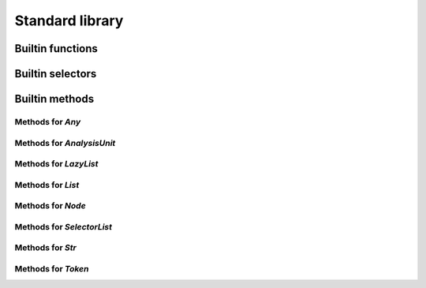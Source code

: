 Standard library
----------------

Builtin functions
^^^^^^^^^^^^^^^^^

.. function:: print(val, new_line)

    Built-in print function. Prints whatever is passed as an argument

.. function:: img(val)

    Return a string representation of an object

.. function:: base_name(str)

    Given a string that represents a file name, returns the basename

.. function:: concat(lists)

    Given a list of lists or strings, return a concatenated list or string

.. function:: reduce(indexable, fn, init)

    Given a collection, a reduction function, and an initial value reduce the result

.. function:: map(indexable, fn)

    Given a collection, a mapping function

.. function:: unique(indexable)

    Given collection, remove all identical elements in order to have only one instance of each

.. function:: doc(obj)

    Given any object, return the documentation associated with it

.. function:: profile(obj)

    Given any object, if it is a callable, return its profile as text

.. function:: document_builtins()

    Return a string in the RsT format containing documentation for all built-ins

.. function:: document_namespace(namespace, name)

    Return a string in the RsT format containing documentation for all built-ins

.. function:: help(obj)

    Given any object, return formatted help for it

.. function:: units()

    Return an iterator on all units

.. function:: specified_units()

    Return an iterator on units specified by the user

.. function:: pattern(regex, case_sensitive)

    Given a regex pattern string, create a pattern object

.. function:: node_checker(root)

    Given a root, execute all node checker while traverse the tree

.. function:: unit_checker(unit)

    Given a unit, apply all the unit checker on it

Builtin selectors
^^^^^^^^^^^^^^^^^

Builtin methods
^^^^^^^^^^^^^^^

Methods for `Any`
"""""""""""""""""
.. method:: Any.doc(obj)

    Given any object, return the documentation associated with it

.. method:: Any.img(val)

    Return a string representation of an object

.. method:: Any.print(val, new_line)

    Built-in print function. Prints whatever is passed as an argument

Methods for `AnalysisUnit`
""""""""""""""""""""""""""
.. method:: AnalysisUnit.name(unit)

    Return the name of this unit

.. method:: AnalysisUnit.root(unit)

    Return the root for this unit

.. method:: AnalysisUnit.text(unit)

    Return the text of the analysis unit

.. method:: AnalysisUnit.tokens(unit)

    Return the tokens of the unit

Methods for `LazyList`
""""""""""""""""""""""
.. method:: LazyList.length(iterable)

    Get the length of the iterable element

.. method:: LazyList.reduce(indexable, fn, init)

    Given a collection, a reduction function, and an initial value reduce the result

.. method:: LazyList.to_list(iterable)

    Transform an iterator into a list

Methods for `List`
""""""""""""""""""
.. method:: List.length(iterable)

    Get the length of the iterable element

.. method:: List.reduce(indexable, fn, init)

    Given a collection, a reduction function, and an initial value reduce the result

.. method:: List.sublist(list, low_bound, high_bound)

    Return a sublist of `list` from `low_bound` to `high_bound`

.. method:: List.to_list(iterable)

    Transform an iterator into a list

.. method:: List.unique(indexable)

    Given collection, remove all identical elements in order to have only one instance of each

Methods for `Node`
""""""""""""""""""
.. method:: Node.children(node)

    Given a node, get the list of all its children

.. method:: Node.children_count(node)

    Given a node, return the count of its children

.. method:: Node.dump(node)

    Given an ast node, return a structured dump of the subtree

.. method:: Node.image(node)

    Given an ast node, return its image

.. method:: Node.kind(node)

    Return the kind of this node, as a string

.. method:: Node.parent(node)

    Given a node, get the parent of it

.. method:: Node.same_tokens(node, other)

    Return whether two nodes have the same tokens, ignoring trivias

.. method:: Node.text(node)

    Given an ast node, return its text

.. method:: Node.tokens(node)

    Given a node, return an iterator on its tokens

.. method:: Node.unit(node)

    Given an ast node, return its analysis unit

Methods for `SelectorList`
""""""""""""""""""""""""""
.. method:: SelectorList.length(iterable)

    Get the length of the iterable element

.. method:: SelectorList.reduce(indexable, fn, init)

    Given a collection, a reduction function, and an initial value reduce the result

.. method:: SelectorList.to_list(iterable)

    Transform an iterator into a list

Methods for `Str`
"""""""""""""""""
.. method:: Str.base_name(str)

    Given a string that represents a file name, returns the basename

.. method:: Str.contains(str, to_find)

    Search for to_find in the given string. Return whether a match is found. to_find can be either a pattern or a string

.. method:: Str.ends_with(str, suffix)

    Given a string, returns whether it ends with the given suffix

.. method:: Str.find(str, to_find)

    Search for to_find in the given string. Return position of the match, or -1 if no match. to_find can be either a pattern or a string

.. method:: Str.is_lower_case(str)

    Return whether the given string contains lower case characters only

.. method:: Str.is_mixed_case(str)

    Return whether the given string is written in mixed case, that is, with only lower case characters except the first one and every character following an underscore

.. method:: Str.is_upper_case(str)

    Return whether the given string contains upper case characters only

.. method:: Str.length(str)

    Given a string, return the length of it in character

.. method:: Str.split(str, separator)

    Given a string, return an iterator on the words contained by str separated by separator

.. method:: Str.starts_with(str, prefix)

    Given a string, returns whether it starts with the given prefix

.. method:: Str.substring(str, from, to)

    Given a string and two indices (from and to), return the substring contained between indices from and to (both included)

.. method:: Str.to_lower_case(str)

    Return the given string written with lower case characters only

.. method:: Str.to_upper_case(str)

    Return the given string written with upper case characters only

Methods for `Token`
"""""""""""""""""""
.. method:: Token.end_column(token)

    Return the column end

.. method:: Token.end_line(token)

    Return the line end

.. method:: Token.is_equivalent(this, other)

    Return whether two tokens are structurally equivalent

.. method:: Token.is_trivia(token)

    Return whether this token is a trivia

.. method:: Token.kind(token)

    Return the kind of the token

.. method:: Token.next(token, exclude_trivia)

    Return the next token

.. method:: Token.previous(token, exclude_trivia)

    Return the previous token

.. method:: Token.start_column(token)

    Return the column start

.. method:: Token.start_line(token)

    Return the line start

.. method:: Token.text(token)

    Return the text of the token

.. method:: Token.unit(token)

    Return the unit for this token

